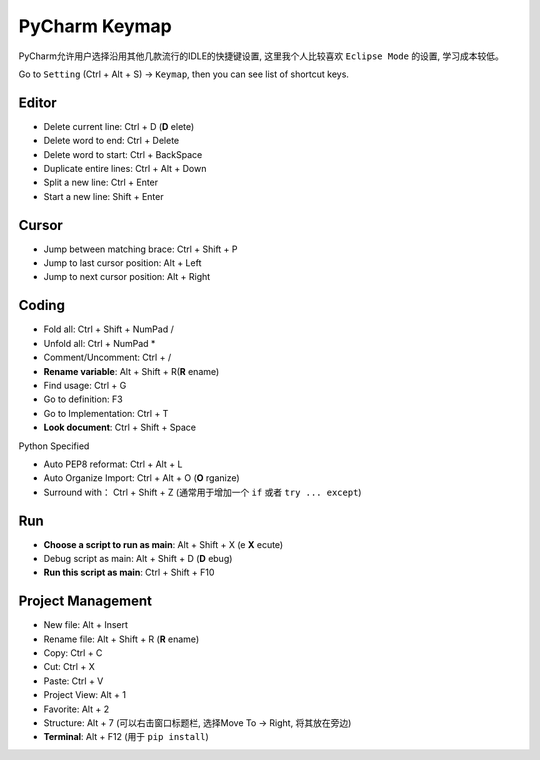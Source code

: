 *******************************************************************************
PyCharm Keymap
*******************************************************************************
PyCharm允许用户选择沿用其他几款流行的IDLE的快捷键设置, 这里我个人比较喜欢 ``Eclipse Mode`` 的设置, 学习成本较低。

Go to ``Setting`` (Ctrl + Alt + S) -> ``Keymap``, then you can see list of shortcut keys.

Editor
-------------------------------------------------------------------------------
- Delete current line: Ctrl + D (**D** elete)
- Delete word to end: Ctrl + Delete
- Delete word to start: Ctrl + BackSpace
- Duplicate entire lines: Ctrl + Alt + Down
- Split a new line: Ctrl + Enter
- Start a new line: Shift + Enter

Cursor
-------------------------------------------------------------------------------
- Jump between matching brace: Ctrl + Shift + P
- Jump to last cursor position: Alt + Left
- Jump to next cursor position: Alt + Right

Coding
-------------------------------------------------------------------------------
- Fold all: Ctrl + Shift + NumPad /
- Unfold all: Ctrl + NumPad *
- Comment/Uncomment: Ctrl + /
- **Rename variable**: Alt + Shift + R(**R** ename)
- Find usage: Ctrl + G
- Go to definition: F3
- Go to Implementation: Ctrl + T
- **Look document**: Ctrl + Shift + Space

Python Specified

- Auto PEP8 reformat: Ctrl + Alt + L
- Auto Organize Import: Ctrl + Alt + O (**O** rganize)
- Surround with： Ctrl + Shift + Z (通常用于增加一个 ``if`` 或者 ``try ... except``)


Run
-------------------------------------------------------------------------------
- **Choose a script to run as main**: Alt + Shift + X (e **X** ecute)
- Debug script as main: Alt + Shift + D (**D** ebug)
- **Run this script as main**: Ctrl + Shift + F10


Project Management
-------------------------------------------------------------------------------
- New file: Alt + Insert
- Rename file: Alt + Shift + R (**R** ename)
- Copy: Ctrl + C
- Cut: Ctrl + X
- Paste: Ctrl + V
- Project View: Alt + 1
- Favorite: Alt + 2
- Structure: Alt + 7 (可以右击窗口标题栏, 选择Move To -> Right, 将其放在旁边)
- **Terminal**: Alt + F12 (用于 ``pip install``)
